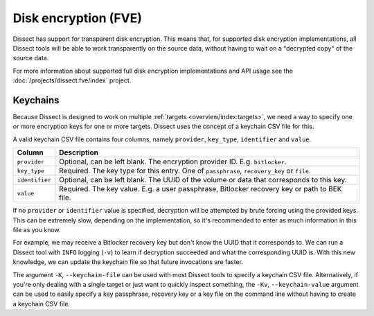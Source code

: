 Disk encryption (FVE)
=====================

Dissect has support for transparent disk encryption. This means that, for supported disk encryption implementations,
all Dissect tools will be able to work transparently on the source data, without having to wait on a "decrypted copy"
of the source data.

For more information about supported full disk encryption implementations and API usage see 
the :doc:`/projects/dissect.fve/index` project.

Keychains
---------

Because Dissect is designed to work on multiple :ref:`targets <overview/index:targets>`, we need a way to specify
one or more encryption keys for one or more targets. Dissect uses the concept of a keychain CSV file for this.

A valid keychain CSV file contains four columns, namely ``provider``, ``key_type``, ``identifier`` and ``value``.

.. csv-table::
    :header: "Column", "Description"

    "``provider``", "Optional, can be left blank. The encryption provider ID. E.g. ``bitlocker``."
    "``key_type``", "Required. The key type for this entry. One of ``passphrase``, ``recovery_key`` or ``file``."
    "``identifier``", "Optional, can be left blank. The UUID of the volume or data that corresponds to this key."
    "``value``", "Required. The key value. E.g. a user passphrase, Bitlocker recovery key or path to BEK file."

If no ``provider`` or ``identifier`` value is specified, decryption will be attempted by brute forcing using the
provided keys. This can be extremely slow, depending on the implementation, so it's recommended to enter as much
information in this file as you know.

For example, we may receive a Bitlocker recovery key but don't know the UUID that it corresponds to. We can run
a Dissect tool with ``INFO`` logging (``-v``) to learn if decryption succeeded and what the corresponding UUID is.
With this new knowledge, we can update the keychain file so that future invocations are faster.

.. code-block:: text
    :caption: Example keychain CSV file

    bitlocker,passphrase,b6ad258a-2725-4a42-93c6-844478bf7a90,Password1234
    ,passphrase,,AnotherTestPassword

The argument ``-K``, ``--keychain-file`` can be used with most Dissect tools to specify a keychain CSV
file. Alternatively, if you're only dealing with a single target or just want to quickly inspect something,
the ``-Kv``, ``--keychain-value`` argument can be used to easily specify a key passphrase, recovery key or a
key file on the command line without having to create a keychain CSV file.
